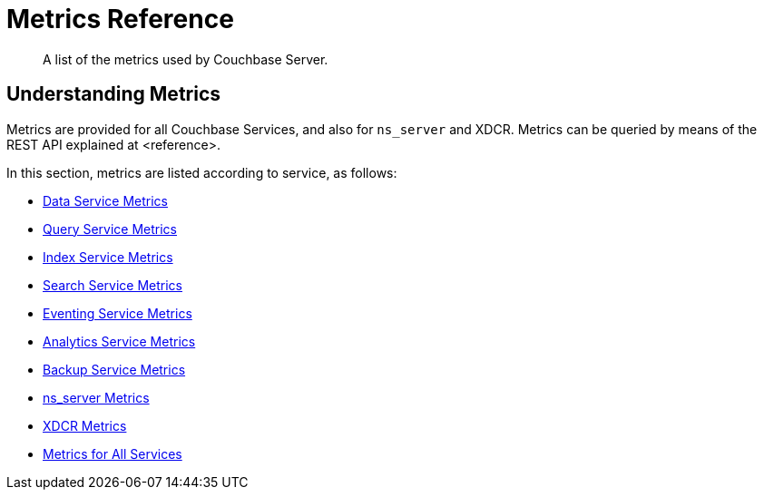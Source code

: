 = Metrics Reference
:description: A list of the metrics used by Couchbase Server.

[abstract]
{description}

== Understanding Metrics

Metrics are provided for all Couchbase Services, and also for `ns_server` and XDCR.
Metrics can be queried by means of the REST API explained at <reference>.

In this section, metrics are listed according to service, as follows:

* xref:metrics-reference:data-service-metrics.adoc[Data Service Metrics]

* xref:metrics-reference:query-service-metrics.adoc[Query Service Metrics]

* xref:metrics-reference:index-service-metrics.adoc[Index Service Metrics]

* xref:metrics-reference:search-service-metrics.adoc[Search Service Metrics]

* xref:metrics-reference:eventing-service-metrics.adoc[Eventing Service Metrics]

* xref:metrics-reference:analytics-service-metrics.adoc[Analytics Service Metrics]

* xref:metrics-reference:backup-service-metrics.adoc[Backup Service Metrics]

* xref:metrics-reference:ns-server-metrics.adoc[ns_server Metrics]

* xref:metrics-reference:xdcr-metrics.adoc[XDCR Metrics]

* xref:metrics-reference:all-services-metrics.adoc[Metrics for All Services]
